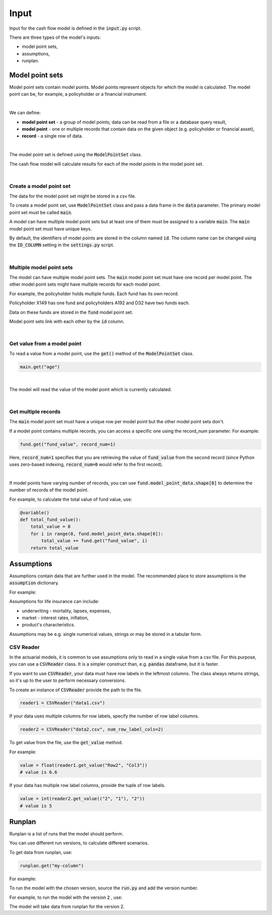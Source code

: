 Input
=====

Input for the cash flow model is defined in the :code:`input.py` script.

There are three types of the model's inputs:

* model point sets,
* assumptions,
* runplan.

Model point sets
----------------

Model point sets contain model points. Model points represent objects for which the model is calculated.
The model point can be, for example, a policyholder or a financial instrument.

.. image:: https://acturtle.com/static/img/25/multiple_model_point_sets.png
   :align: center

|

We can define:

* **model point set** - a group of model points; data can be read from a file or a database query result,
* **model point** - one or multiple records that contain data on the given object (e.g. policyholder or financial asset),
* **record** - a single row of data.

|

The model point set is defined using the :code:`ModelPointSet` class.

..  code-block:: python
    :caption: input.py

    from cashflower import ModelPointSet

    main = ModelPointSet(data=pd.DataFrame({"id": [1, 2, 3]}))


The cash flow model will calculate results for each of the model points in the model point set.

|

Create a model point set
^^^^^^^^^^^^^^^^^^^^^^^^

The data for the model point set might be stored in a csv file.

..  code-block::
    :caption: data-policy.csv

    id,age,sex,premium
    X149,45,F,100
    A192,57,M,130
    D32,18,F,50


To create a model point set, use :code:`ModelPointSet` class and pass a data frame in the :code:`data` parameter.
The primary model point set must be called :code:`main`.

..  code-block:: python
    :caption: input.py

    from cashflower import ModelPointSet

    main = ModelPointSet(data=pd.read_csv("data-policy.csv"))


A model can have multiple model point sets but at least one of them must be assigned to a variable :code:`main`.
The :code:`main` model point set must have unique keys.

By default, the identifiers of model points are stored in the column named :code:`id`.
The column name can be changed using the :code:`ID_COLUMN` setting in the :code:`settings.py` script.

|

Multiple model point sets
^^^^^^^^^^^^^^^^^^^^^^^^^

The model can have multiple model point sets. The :code:`main` model point set must have one record per model point.
The other model point sets might have multiple records for each model point.

For example, the policyholder holds multiple funds. Each fund has its own record.

..  code-block::
    :caption: data-fund.csv

    id,fund_code,fund_value
    X149,10,15000
    A192,10,3000
    A192,12,9000
    D32,8,12500
    D32,14,12500

Policyholder X149 has one fund and policyholders A192 and D32 have two funds each.

Data on these funds are stored in the :code:`fund` model point set.

..  code-block:: python
    :caption: input.py

    from cashflower import ModelPointSet

    main = ModelPointSet(data=pd.read_csv("data-policy.csv"))
    fund = ModelPointSet(data=pd.read_csv("data-fund.csv"))

Model point sets link with each other by the :code:`id` column.

|

Get value from a model point
^^^^^^^^^^^^^^^^^^^^^^^^^^^^

To read a value from a model point, use the :code:`get()` method of the :code:`ModelPointSet` class.

..  code-block:: python

        main.get("age")

|

The model will read the value of the model point which is currently calculated.

..  code-block:: python
    :caption: model.py

    from cashflower import variable
    from input import assumption, main


    @variable()
    def mortality_rate():
        age = main.get("age")
        sex = main.get("sex")
        return assumption["mortality"].loc[age, sex]["rate"]

|

Get multiple records
^^^^^^^^^^^^^^^^^^^^

The :code:`main` model point set must have a unique row per model point but the other model point sets don't.

If a model point contains multiple records, you can access a specific one using the record_num parameter. For example:

..  code-block:: python

    fund.get("fund_value", record_num=1)

Here, :code:`record_num=1` specifies that you are retrieving the value of :code:`fund_value` from the second record
(since Python uses zero-based indexing, :code:`record_num=0` would refer to the first record).

|

If model points have varying number of records, you can use :code:`fund.model_point_data.shape[0]` to determine
the number of records of the model point.

For example, to calculate the total value of fund value, use:

..  code-block:: python

    @variable()
    def total_fund_value():
        total_value = 0
        for i in range(0, fund.model_point_data.shape[0]):
            total_value += fund.get("fund_value", i)
        return total_value


Assumptions
-----------

Assumptions contain data that are further used in the model.
The recommended place to store assumptions is the :code:`assumption` dictionary.

For example:

..  code-block:: python
    :caption: input.py

    import pandas as pd
    from cashflower import CSVReader

    assumption = {
        "mortality": CSVReader("input/mortality.csv"),
        "interest_rates": pd.read_csv("input/interest_rates.csv", index_col="T"),
        "expense_acq": 300,
        "expense_maint": 60,
    }

Assumptions for life insurance can include:

* underwriting - mortality, lapses, expenses,
* market - interest rates, inflation,
* product's characteristics.

Assumptions may be e.g. single numerical values, strings or may be stored in a tabular form.

..  code-block::
    :caption: mortality.csv

    AGE,MALE,FEMALE
    0,0.003890,0.003150
    1,0.000280,0.000190
    2,0.000190,0.000140
    3,0.000150,0.000110
    4,0.000120,0.000090
    5,0.000100,0.000080
    [...]

..  code-block::
    :caption: interest_rates.csv

    T,VALUE
    1,0.00736
    2,0.01266
    3,0.01449
    4,0.01610
    5,0.01687
    [...]

CSV Reader
^^^^^^^^^^

In the actuarial models, it is common to use assumptions only to read in a single value from a csv file.
For this purpose, you can use a :code:`CSVReader` class.
It is a simpler construct than, e.g. :code:`pandas` dataframe, but it is faster.

If you want to use :code:`CSVReader`, your data must have row labels in the leftmost columns.
The class always returns strings, so it's up to the user to perform necessary conversions.

To create an instance of :code:`CSVReader` provide the path to the file.

..  code-block::

    reader1 = CSVReader("data1.csv")

If your data uses multiple columns for row labels, specify the number of row label columns.

..  code-block::

    reader2 = CSVReader("data2.csv", num_row_label_cols=2)

To get value from the file, use the :code:`get_value` method.

For example:

..  code-block::
    :caption: data1.csv

    RowX,Col1,Col2,Col3
    Row1,1.1,2.2,3.3
    Row2,4.4,5.5,6.6
    Row3,7.7,8.8,9.9

..  code-block::

    value = float(reader1.get_value("Row2", "Col3"))
    # value is 6.6

If your data has multiple row label columns, provide the tuple of row labels.

..  code-block::
    :caption: data2.csv

    X,Y,1,2,3
    1,1,4,5,7
    1,2,9,2,4
    2,1,3,5,2
    2,2,3,9,6

..  code-block::

    value = int(reader2.get_value(("2", "1"), "2"))
    # value is 5

Runplan
-------

Runplan is a list of runs that the model should perform.

..  code-block:: python
    :caption: input.py

    import pandas as pd
    from cashflower import Runplan, ModelPointSet

    runplan = Runplan(data=pd.DataFrame({
        "version": [1, 2, 3],
        "shock": [0, 0.05, -0.05]
    }))

You can use different run versions, to calculate different scenarios.

To get data from runplan, use:

..  code-block:: python

    runplan.get("my-column")

For example:

..  code-block:: python
    :caption: model.py

    from input import main, runplan


    @variable()
    def mortality_rate(t):
        ...

    @variable()
    def shocked_mortality_rate(t):
        return mortality_rate(t) * (1+runplan.get("shock"))

To run the model with the chosen version, source the :code:`run.py` and add the version number.

For example, to run the model with the version :code:`2` , use:

..  code-block::
    :caption: terminal

    python run.py 2

The model will take data from runplan for the version 2.
